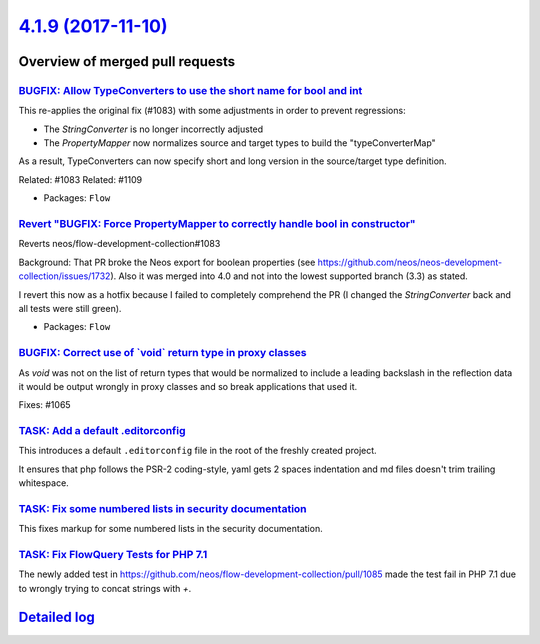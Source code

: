 `4.1.9 (2017-11-10) <https://github.com/neos/flow-development-collection/releases/tag/4.1.9>`_
==============================================================================================

Overview of merged pull requests
~~~~~~~~~~~~~~~~~~~~~~~~~~~~~~~~

`BUGFIX: Allow TypeConverters to use the short name for bool and int <https://github.com/neos/flow-development-collection/pull/1112>`_
--------------------------------------------------------------------------------------------------------------------------------------

This re-applies the original fix (#1083) with some adjustments
in order to prevent regressions:

* The `StringConverter` is no longer incorrectly adjusted
* The `PropertyMapper` now normalizes source and target types
  to build the "typeConverterMap"

As a result, TypeConverters can now specify short and long version
in the source/target type definition.

Related: #1083
Related: #1109

* Packages: ``Flow``

`Revert "BUGFIX: Force PropertyMapper to correctly handle bool in constructor" <https://github.com/neos/flow-development-collection/pull/1109>`_
------------------------------------------------------------------------------------------------------------------------------------------------

Reverts neos/flow-development-collection#1083

Background: That PR broke the Neos export for boolean properties (see https://github.com/neos/neos-development-collection/issues/1732).
Also it was merged into 4.0 and not into the lowest supported branch (3.3) as stated.

I revert this now as a hotfix because I failed to completely comprehend the PR (I changed the `StringConverter` back and all tests were still green).

* Packages: ``Flow``

`BUGFIX: Correct use of \`void\` return type in proxy classes <https://github.com/neos/flow-development-collection/pull/1091>`_
-------------------------------------------------------------------------------------------------------------------------------

As `void` was not on the list of return types that would be
normalized to include a leading backslash in the reflection
data it would be output wrongly in proxy classes and so break
applications that used it.

Fixes: #1065

`TASK: Add a default .editorconfig <https://github.com/neos/flow-development-collection/pull/1097>`_
----------------------------------------------------------------------------------------------------

This introduces a default ``.editorconfig`` file in the root of the freshly created project.

It ensures that php follows the PSR-2 coding-style, yaml gets 2 spaces indentation and md files doesn't trim trailing whitespace.

`TASK: Fix some numbered lists in security documentation <https://github.com/neos/flow-development-collection/pull/1105>`_
--------------------------------------------------------------------------------------------------------------------------

This fixes markup for some numbered lists in the security documentation.

`TASK: Fix FlowQuery Tests for PHP 7.1 <https://github.com/neos/flow-development-collection/pull/1101>`_
--------------------------------------------------------------------------------------------------------

The newly added test in https://github.com/neos/flow-development-collection/pull/1085 made the test fail in PHP 7.1 due to wrongly trying to concat strings with `+`.

`Detailed log <https://github.com/neos/flow-development-collection/compare/4.1.8...4.1.9>`_
~~~~~~~~~~~~~~~~~~~~~~~~~~~~~~~~~~~~~~~~~~~~~~~~~~~~~~~~~~~~~~~~~~~~~~~~~~~~~~~~~~~~~~~~~~~
